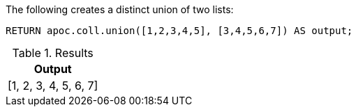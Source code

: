 

The following creates a distinct union of two lists:

[source,cypher]
----
RETURN apoc.coll.union([1,2,3,4,5], [3,4,5,6,7]) AS output;
----

.Results
[opts="header",cols="1"]
|===
| Output
| [1, 2, 3, 4, 5, 6, 7]
|===